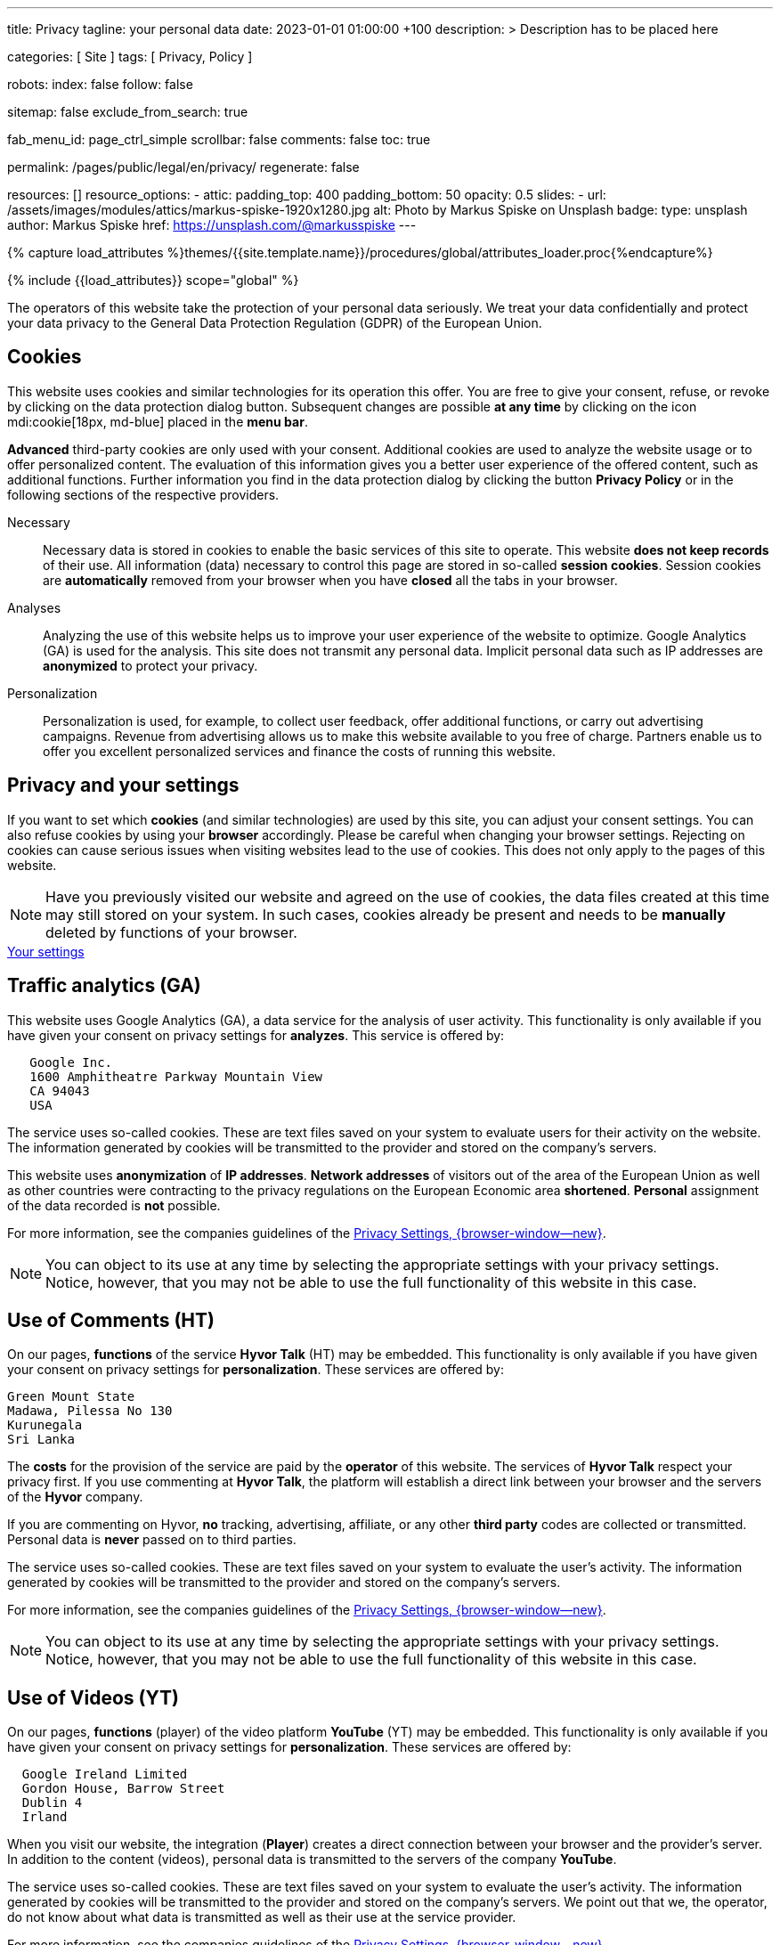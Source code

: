 ---
title:                                  Privacy
tagline:                                your personal data
date:                                   2023-01-01 01:00:00 +100
description: >
                                        Description has to be placed here

categories:                             [ Site ]
tags:                                   [ Privacy, Policy ]

robots:
  index:                                false
  follow:                               false

sitemap:                                false
exclude_from_search:                    true

fab_menu_id:                            page_ctrl_simple
scrollbar:                              false
comments:                               false
toc:                                    true

permalink:                              /pages/public/legal/en/privacy/
regenerate:                             false

resources:                              []
resource_options:
  - attic:
      padding_top:                      400
      padding_bottom:                   50
      opacity:                          0.5
      slides:
        - url:                          /assets/images/modules/attics/markus-spiske-1920x1280.jpg
          alt:                          Photo by Markus Spiske on Unsplash
          badge:
            type:                       unsplash
            author:                     Markus Spiske
            href:                       https://unsplash.com/@markusspiske
---

// Page Initializer
// =============================================================================
// Enable the Liquid Preprocessor
:page-liquid:

// Set (local) page attributes here
// -----------------------------------------------------------------------------
// :page--attr:                         <attr-value>
:legal-warning:                         false

// Attribute settings for section control
//
:cookies:                               true
:cookie-consent:                        true
:logs-files:                            false
:google-analytics:                      true
:hyvor:                                 true
:facebook:                              false
:twitter:                               false
:instagram:                             false
:youtube:                               true
:vimeo:                                 true

//  Load Liquid procedures
// -----------------------------------------------------------------------------
{% capture load_attributes %}themes/{{site.template.name}}/procedures/global/attributes_loader.proc{%endcapture%}

// Load page attributes
// -----------------------------------------------------------------------------
{% include {{load_attributes}} scope="global" %}


// Page content
// ~~~~~~~~~~~~~~~~~~~~~~~~~~~~~~~~~~~~~~~~~~~~~~~~~~~~~~~~~~~~~~~~~~~~~~~~~~~~~
ifeval::[{legal-warning} == true]
WARNING: This document *does not* constitute any *legal advice*. It is
highly recommended to verify legal aspects and implications.
endif::[]

// Include sub-documents (if any)
// -----------------------------------------------------------------------------
The operators of this website take the protection of your personal data
seriously. We treat your data confidentially and protect your data privacy to
the General Data Protection Regulation (GDPR) of the European Union.

ifeval::[{cookies} == true]
== Cookies

This website uses cookies and similar technologies for its operation
this offer. You are free to give your consent, refuse, or revoke by clicking on
the data protection dialog button. Subsequent changes are possible
*at any time* by clicking on the icon mdi:cookie[18px, md-blue] placed in
the *menu bar*.

*Advanced* third-party cookies are only used with your consent. Additional
cookies are used to analyze the website usage or to offer personalized content.
The evaluation of this information gives you a better user experience of the
offered content, such as additional functions. Further information you find in
the data protection dialog by clicking the button *Privacy Policy* or in the
following sections of the respective providers.

Necessary::
Necessary data is stored in cookies to enable the basic services of this site
to operate. This website *does not keep records* of their use. All information
(data) necessary to control this page are stored in so-called *session cookies*.
Session cookies are *automatically* removed from your browser when you have
*closed* all the tabs in your browser.

Analyses::
Analyzing the use of this website helps us to improve your user experience of
the website to optimize. Google Analytics (GA) is used for the analysis. This
site does not transmit any personal data. Implicit personal data such as
IP addresses are *anonymized* to protect your privacy.

Personalization::
Personalization is used, for example, to collect user feedback, offer
additional functions, or carry out advertising campaigns. Revenue from
advertising allows us to make this website available to you free of charge.
Partners enable us to offer you excellent personalized services and
finance the costs of running this website.

endif::[]


ifeval::[{cookie-consent} == true]
== Privacy and your settings

If you want to set which *cookies* (and similar technologies) are used by
this site, you can adjust your consent settings. You can also refuse cookies
by using your *browser* accordingly. Please be careful when changing your
browser settings. Rejecting on cookies can cause serious issues when visiting
websites lead to the use of cookies. This does not only apply to the pages
of this website.

NOTE: Have you previously visited our website and agreed on the use of cookies,
the data files created at this time may still stored on your system. In such
cases, cookies already be present and needs to be *manually* deleted by
functions of your browser.

++++
<div class="mt-4 mb-4 d-grid gap-2">
  <a  href="javascript:j1.cookieConsent.showDialog()"
      class="btn btn-primary btn-flex btn-lg"
      aria-label="Cookie Consent">
      <i class="mdi mdi-cookie mdi-2x mr-2"></i>
      Your settings
  </a>
</div>
++++

endif::[]

ifeval::[{logs-files} == true]
== Log files

We collect certain information automatically from our web servers and save them
in log files on our servers. This information can be Internet Protocol (IP)
addresses, browser type, Internet service provider (ISP), referral and exit
pages, the operation system, time stamp and/or other clickstream data.

These are:

* Browser type and version
* Operating system
* URLs
* Hostnames
* Timestamps of pages viewed

We can combine this log information with other information. We do this to
improve the services we offer and to improve the content on our website.

endif::[]

ifeval::[{google-analytics} == true]
== Traffic analytics (GA)

This website uses Google Analytics (GA), a data service for the analysis of
user activity. This functionality is only available if you have given your
consent on privacy settings for *analyzes*.
This service is offered by:

----
   Google Inc.
   1600 Amphitheatre Parkway Mountain View
   CA 94043
   USA
----

The service uses so-called cookies. These are text files saved on your system
to evaluate users for their activity on the website. The information generated
by cookies will be transmitted to the provider and stored on the company's
servers.

This website uses *anonymization* of *IP addresses*. *Network addresses* of
visitors out of the area of the European Union as well as other countries
were contracting to the privacy regulations on the European Economic area
*shortened*. *Personal* assignment of the data recorded is *not* possible.

For more information, see the companies guidelines of the
link:{url-google--privacy-policy-de}[Privacy Settings, {browser-window--new}].

NOTE: You can object to its use at any time by selecting the appropriate
settings with your privacy settings. Notice, however, that you may not be able
to use the full functionality of this website in this case.

endif::[]

ifeval::[{hyvor} == true]
== Use of Comments (HT)

On our pages, *functions* of the service *Hyvor Talk* (HT) may be embedded.
This functionality is only available if you have given your consent on
privacy settings for *personalization*.
These services are offered by:

----
Green Mount State
Madawa, Pilessa No 130
Kurunegala
Sri Lanka
----

The *costs* for the provision of the service are paid by the *operator* of
this website. The services of *Hyvor Talk* respect your privacy first. If you
use commenting at *Hyvor Talk*, the platform will establish a direct link
between your browser and the servers of the *Hyvor* company.

If you are commenting on Hyvor, *no* tracking, advertising, affiliate, or any
other *third party* codes are collected or transmitted. Personal data is
*never* passed on to third parties.

The service uses so-called cookies. These are text files saved on your system
to evaluate the user's activity. The information generated by cookies will be
transmitted to the provider and stored on the company's servers.

For more information, see the companies guidelines of the
https://hyvor.com/privacy-policy[Privacy Settings, {browser-window--new}].

NOTE: You can object to its use at any time by selecting the appropriate
settings with your privacy settings. Notice, however, that you may not be able
to use the full functionality of this website in this case.

endif::[]


ifeval::[{facebook} == true]
== Use of Facebook

On our pages, *functions* of the social network *Facebook* (HT) may be embedded.
This functionality is only available if you have given your consent on privacy
settings for *personalization*.
These services are offered by:

----
  Facebook Inc.
  1 Hacker Way Menlo Park
  CA 94025
  USA
----

When you visit our website, the integration (*Like Button*) creates a direct
connection between your browser and the provider's server. As a result,
personal data is sent to the systems of the provider. The prerequisite
for this is that you are logged in with your user account visiting our
pages.

The service uses so-called cookies. These are text files saved on your system
to evaluate the user's activity. The information generated by cookies will be
transmitted to the provider and stored on the company's servers.
We point out that we, the operator, do not know about what data is transmitted
as well as their use at the service provider.

For more information, see the companies guidelines of the
link:{url-facebook--privacy-policy-en}[Privacy Settings, {browser-window--new}].

NOTE: You can object to its use at any time by selecting the appropriate
settings with your privacy settings. Notice, however, that you may not be able
to use the full functionality of this website in this case.

endif::[]

ifeval::[{twitter} == true]
== Use of Twitter

On our pages, *functions* of the news network *Twitter* may be embedded.
This functionality is only available if you have given your consent on
privacy settings for *personalization*.
These services are offered by:

----
  Twitter Inc.
  1355 Market Street Suite 900
  CA 94103
  USA
----

When you visit our website, the integration (*Re-Tweet*) creates a direct
connection between your browser and the provider's server. As a result,
personal data is sent to the systems of the provider. The prerequisite
for this is that you are logged in with your user account visiting our
pages.

The service uses so-called cookies. These are text files saved on your system
to evaluate the user's activity. The information generated by cookies will be
transmitted to the provider and stored on the company's servers.
We point out that we, the operator, do not know about what data is transmitted
as well as their use at the service provider.

For more information, see the companies guidelines of the
link:{url-twitter--privacy-policy-en}[Privacy Settings, {browser-window--new}].

NOTE: You can object to its use at any time by selecting the appropriate
settings with your privacy settings. Notice, however, that you may not be able
to use the full functionality of this website in this case.

endif::[]

ifeval::[{instagram} == true]
== Use of Instagram

On our pages, *functions* of the social network *Instagram* may be embedded.
This functionality is only available if you have given your consent on
privacy settings for *personalization*.
These services are offered by:

----
  Instagram Inc.
  1601 Willow Road Menlo Park
  CA 94025
  USA
----

When you visit our website, the integration (*Instagram Button*) creates a
direct connection between your browser and the provider's server. As a result,
personal data is sent to the systems of the provider. The prerequisite
for this is that you are logged in with your user account visiting our
pages.
We point out that we, the operator, do not know about what data is transmitted
as well as their use at the service provider.

The service uses so-called cookies. These are text files saved on your system
to evaluate the user's activity. The information generated by cookies will be
transmitted to the provider and stored on the company's servers.

For more information, see the companies guidelines of the
link:{url-instagram--privacy-policy}[Privacy Settings, {browser-window--new}].

NOTE: You can object to its use at any time by selecting the appropriate
settings with your privacy settings. Notice, however, that you may not be able
to use the full functionality of this website in this case.

endif::[]


ifeval::[{youtube} == true]
== Use of Videos (YT)

On our pages, *functions* (player) of the video platform *YouTube* (YT) may be
embedded. This functionality is only available if you have given your consent
on privacy settings for *personalization*.
These services are offered by:

----
  Google Ireland Limited
  Gordon House, Barrow Street
  Dublin 4
  Irland
----

When you visit our website, the integration (*Player*) creates a direct
connection between your browser and the provider's server. In addition to the
content (videos), personal data is transmitted to the servers of the company
*YouTube*.

The service uses so-called cookies. These are text files saved on your system
to evaluate the user's activity. The information generated by cookies will be
transmitted to the provider and stored on the company's servers.
We point out that we, the operator, do not know about what data is transmitted
as well as their use at the service provider.

For more information, see the companies guidelines of the
link:{url-google--privacy-policy-de}[Privacy Settings, {browser-window--new}].

NOTE: You can object to its use at any time by selecting the appropriate
settings with your privacy settings. Notice, however, that you may not be able
to use the full functionality of this website in this case.

endif::[]

ifeval::[{vimeo} == true]
== Use of Videos (VI)

On our pages, *functions* (player) of the video platform *Vimeo* (VI) may be
embedded. This functionality is only available if you have given your consent
on privacy settings for *personalization*.
These services are offered by:

----
  Vimeo Inc.
  555 West 18th Street
  NY 10011
  USA
----

When you visit our website, the integration (*Player*) creates a direct
connection between your browser and the provider's server. In addition to the
content (videos), personal data is transmitted to the servers of the company
*Vimeo*.

The service uses so-called cookies. These are text files saved on your system
to evaluate the user's activity. The information generated by cookies will be
transmitted to the provider and stored on the company's servers.
We point out that we, the operator, do not know about what data is transmitted
as well as their use at the service provider.

For more information, see the companies guidelines of the
link:{url-vimeo--privacy-policy}[Privacy Settings, {browser-window--new}].

NOTE: You can object to its use at any time by selecting the appropriate
settings with your privacy settings. Notice, however, that you may not be able
to use the full functionality of this website in this case.

endif::[]
